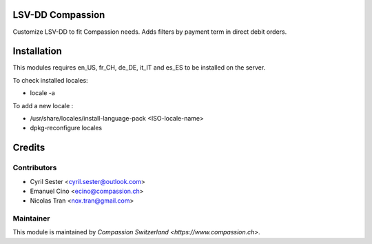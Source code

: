 .. image:: https://img.shields.io/badge/licence-AGPL--3-blue.svg
    :alt: License: AGPL-3

LSV-DD Compassion
=================

Customize LSV-DD to fit Compassion needs.
Adds filters by payment term in direct debit orders.

Installation
============
This modules requires en_US, fr_CH, de_DE, it_IT and es_ES to be installed
on the server.

To check installed locales:

* locale -a

To add a new locale :

* /usr/share/locales/install-language-pack <ISO-locale-name>
* dpkg-reconfigure locales

Credits
=======

Contributors
------------

* Cyril Sester <cyril.sester@outlook.com>
* Emanuel Cino <ecino@compassion.ch>
* Nicolas Tran <nox.tran@gmail.com>

Maintainer
----------

This module is maintained by `Compassion Switzerland <https://www.compassion.ch>`.